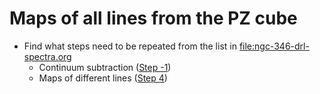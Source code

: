 * Maps of all lines from the PZ cube
- Find what steps need to be repeated from the list in [[file:ngc-346-drl-spectra.org]]
  - Continuum subtraction ([[id:59F3D73A-6179-462C-86E8-1F915C76E274][Step -1]])
  - Maps of different lines ([[id:B915BA48-D7C9-4FFE-9ECF-511CBF1A4ED7][Step 4]])
